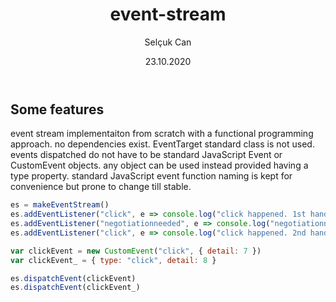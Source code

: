 #+title: event-stream
#+author: Selçuk Can
#+date: 23.10.2020

** Some features
event stream implementaiton from scratch with a functional programming approach.
no dependencies exist. EventTarget standard class is not used.
events dispatched do not have to be standard JavaScript Event or CustomEvent objects.
any object can be used instead provided having a type property.
standard JavaScript event function naming is kept for convenience but prone to change till stable.

#+begin_src javascript
es = makeEventStream()
es.addEventListener("click", e => console.log("click happened. 1st handler called. event: ", e))
es.addEventListener("negotiationneeded", e => console.log("negotiationneeded. only handler called. event: ", e))
es.addEventListener("click", e => console.log("click happened. 2nd handler called. event.detail: ", e.detail))

var clickEvent = new CustomEvent("click", { detail: 7 })
var clickEvent_ = { type: "click", detail: 8 }

es.dispatchEvent(clickEvent)
es.dispatchEvent(clickEvent_)
#+end_src

#+RESULTS:
